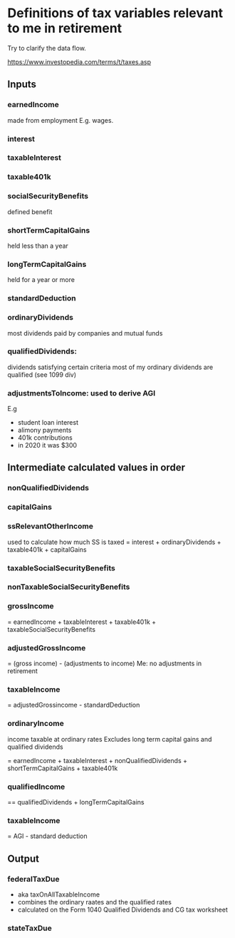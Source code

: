 * Definitions of tax variables relevant to me in retirement

Try to clarify the data flow.

https://www.investopedia.com/terms/t/taxes.asp

** Inputs
*** earnedIncome
    made from employment
   E.g. wages.

*** interest

*** taxableInterest

*** taxable401k

*** socialSecurityBenefits
    defined benefit 

*** shortTermCapitalGains
 held less than a year
*** longTermCapitalGains
 held for a year or more
*** standardDeduction


*** ordinaryDividends
 most dividends paid by companies and mutual funds
*** qualifiedDividends:
   dividends satisfying certain criteria
   most of my ordinary dividends are qualified (see 1099 div)

*** adjustmentsToIncome: used to derive AGI
   E.g
   - student loan interest
   - alimony payments
   - 401k contributions
   - in 2020 it was $300 
  
** Intermediate calculated values in order

*** nonQualifiedDividends
*** capitalGains
*** ssRelevantOtherIncome
    used to calculate how much SS is taxed
   = interest + ordinaryDividends + taxable401k + capitalGains
*** taxableSocialSecurityBenefits

*** nonTaxableSocialSecurityBenefits
*** grossIncome
  = earnedIncome + taxableInterest + taxable401k + taxableSocialSecurityBenefits

*** adjustedGrossIncome
   = (gross income) - (adjustments to income)
   Me: no adjustments in retirement

*** taxableIncome
 = adjustedGrossincome - standardDeduction


*** ordinaryIncome
 income taxable at ordinary rates
   Excludes long term capital gains and qualified dividends

   = earnedIncome + taxableInterest + nonQualifiedDividends + shortTermCapitalGains +
     taxable401k
*** qualifiedIncome
== qualifiedDividends + longTermCapitalGains
*** taxableIncome
   = AGI - standard deduction

** Output
*** federalTaxDue
  - aka taxOnAllTaxableIncome
  - combines the ordinary raates and the qualified rates
  - calculated on the Form 1040 Qualified Dividends and CG tax
    worksheet
  
*** stateTaxDue

